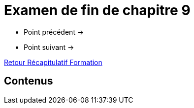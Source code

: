 = Examen de fin de chapitre 9

* Point précédent -> 
* Point suivant -> 

xref:Formation1/index.adoc[Retour Récapitulatif Formation]

== Contenus
